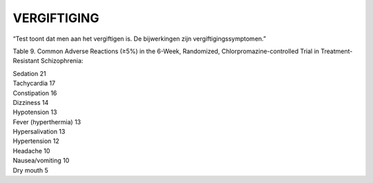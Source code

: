 .. _vergiftiging:

VERGIFTIGING
############

“Test toont dat men aan het vergiftigen is. De bijwerkingen zijn vergiftigingssymptomen.”

Table 9. Common Adverse Reactions (≥5%) in the 6-Week, Randomized, Chlorpromazine-controlled Trial in Treatment-Resistant Schizophrenia:

| Sedation 21
| Tachycardia 17
| Constipation 16
| Dizziness 14
| Hypotension 13
| Fever (hyperthermia) 13
| Hypersalivation 13
| Hypertension 12
| Headache 10
| Nausea/vomiting 10
| Dry mouth 5
